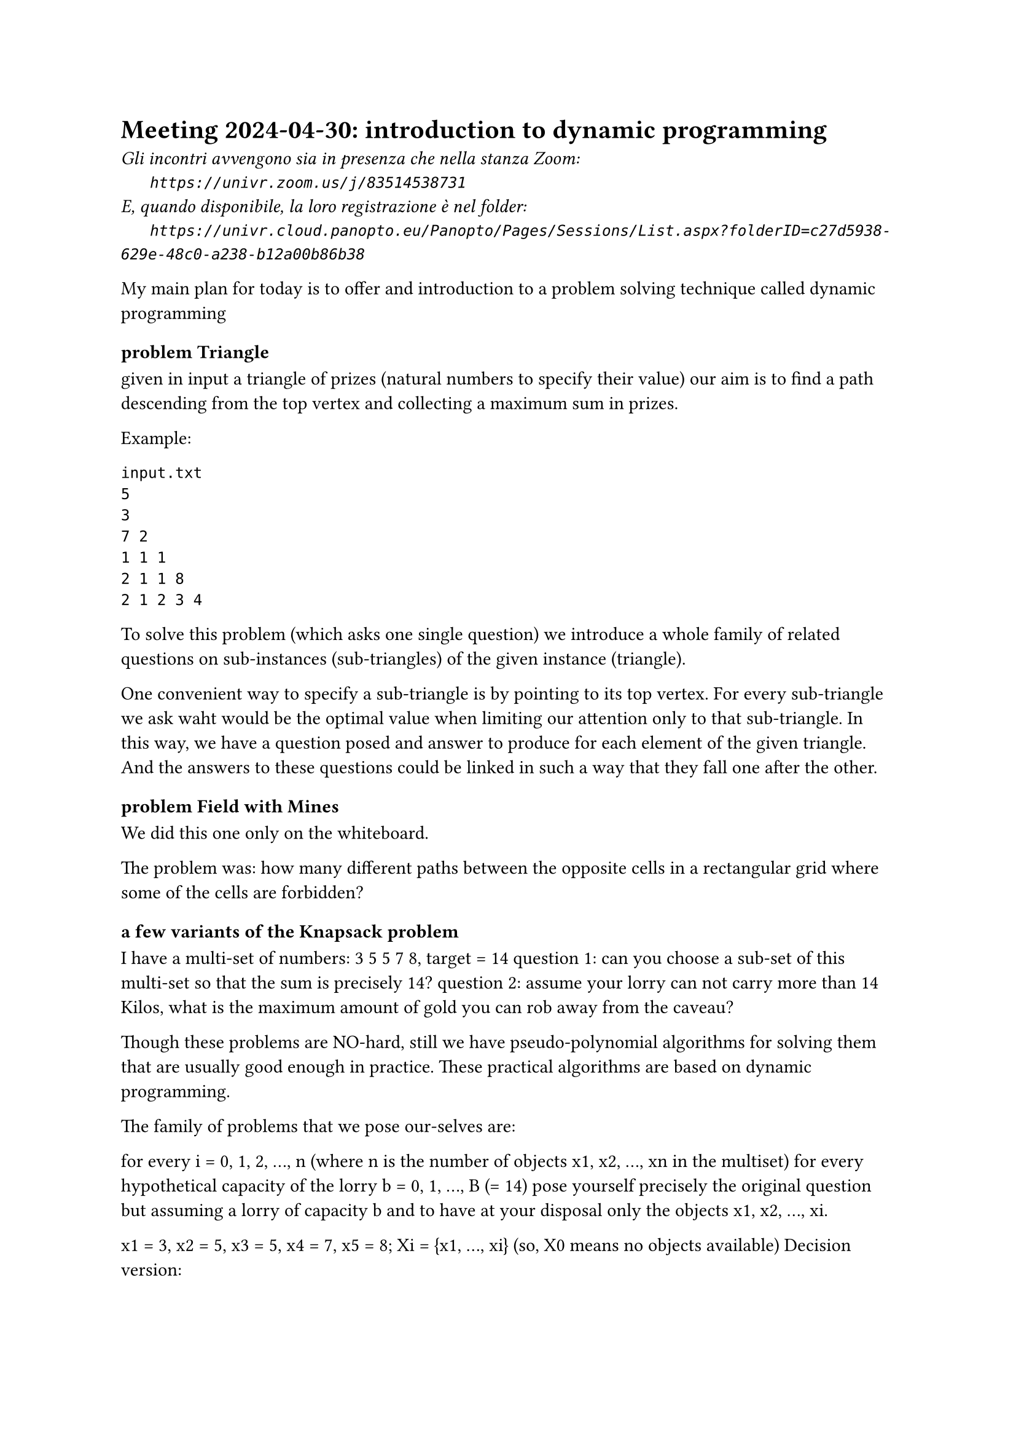 = Meeting 2024-04-30: introduction to dynamic programming
#text(style:"italic", size:11pt, [Gli incontri avvengono sia in presenza che nella stanza Zoom:\
#h(6mm) `https://univr.zoom.us/j/83514538731`\
E, quando disponibile, la loro registrazione è nel folder:\
#h(6mm) `https://univr.cloud.panopto.eu/Panopto/Pages/Sessions/List.aspx?folderID=c27d5938-629e-48c0-a238-b12a00b86b38`\
])

My main plan for today is to offer and introduction to a problem solving technique called dynamic programming

=== problem Triangle

given in input a triangle of prizes (natural numbers to specify their value) our aim is to find a path descending from the top vertex and collecting a maximum sum in prizes.

Example:
    
```
input.txt
5
3
7 2
1 1 1
2 1 1 8
2 1 2 3 4
```    
To solve this problem (which asks one single question) we introduce a whole family of related questions on sub-instances (sub-triangles) of the given instance (triangle).

One convenient way to specify a sub-triangle is by pointing to its top vertex.
For every sub-triangle we ask waht would be the optimal value when limiting our attention only to that sub-triangle.
In this way, we have a question posed and answer to produce for each element of the given triangle. And the answers to these questions could be linked in such a way that they fall one after the other.

=== problem Field with Mines

We did this one only on the whiteboard.

The problem was: how many different paths between the opposite cells in a rectangular grid where some of the cells are forbidden?

=== a few variants of the Knapsack problem

I have a multi-set of numbers:  3 5 5 7 8, target = 14
 question 1: can you choose a sub-set of this multi-set so that the sum is precisely 14?
 question 2: assume your lorry can not carry more than 14 Kilos, what is the maximum amount of gold you can rob away from the caveau? 
 
Though these problems are NO-hard, still we have pseudo-polynomial algorithms for solving them that are usually good enough in practice.
These practical algorithms are based on dynamic programming.

The family of problems that we pose our-selves are:
    
    for every i = 0, 1, 2, ..., n  (where n is the number of objects x1, x2, ..., xn in the multiset)
       for every hypothetical capacity of the lorry b = 0, 1, ..., B (= 14)
           pose yourself precisely the original question but assuming a lorry of capacity b and to have at your disposal only the objects x1, x2, ..., xi.
           
x1 = 3, x2 = 5, x3 = 5, x4 = 7, x5 = 8;  Xi = {x1, ..., xi}  (so, X0 means no objects available)
Decision version:
```
     b 0  1  2  3  4  5  6  7  8  9 10 11 12 13 14 
X0     y  n  n  n  n  n  n  n  n  n  n  n  n  n  n 
X1     y  n  n  y  n  n  n  n  n  n  n  n  n  n  n <-- 3
X2     y  n  n  y  n  y  n  n  y  n  n  n  n  n  n <-- 5
X3     y  n  n  y  n  y  n  n  y  n  y  n  n  y  n <-- 5
X4     y  n  n  y  n  y  n  y  y  n  y  n  y  y  n
X5     y  n  n  y  n  y  n  y  y  n  y  y  y  y  n
       ^  
```
You have a family of objects and every object has both a weigth and a value.
You are also given a capacity of your knapsack, and want to pick up the best subset of objects (that one that maximizes the total value) without exceeding the capacity of the knapsack.


=== Longest Common Subsequence (LCS)

Given a string s=052.88.3456  we know what is a:
    
- prefix (like 052, or 05 or 0)
- suffix (like 456)
- substring or interval (any prefix of any suffix like 2883)  
- subsequence := throw away some of the elements of the given reference sequence
  (like  5845)
```  
  how to obtain 5845 from s=052883456? 
                             ^ ^  ^^ 
```
A couple of competences: given s = CGTTCGATAATCGTGTA, how to find out whether
  - TGTATTA is a substring of s?
  - TGTATTA is a subsequece of s?
                             
The first question is clearly in P because we only need to guess the starting position.
As for the second question, we have an easy greedy algorithm:

```
Can we read TGTATTA
                  ^
out from CGTTCGATAATCGTGTA,
           *  * ** *  *  * 
```

But now a more difficult problem:
    given two sequences:
```   
s = CGTTCGATAATCGTGTA
t = CTGACCTAGTCTGATC
```
find a common subsequence which is the longest possible.
      
```python
def lcs(i,j):
    """return le maximum length of a string which is a subsequence both of the suffix s[i:] and t[j:]"""
    if problem (i,j) has not yet been answered:
        if i >= len(s) or j >= len(t):
           answer_to[(i,j)] = 0 
           return answer_to[(i,j)]
    if s[i] == t[j]:
        answer_to[(i,j)] = 1 + lcs(i+1,j+1)
        return  answer_to[(i,j)]
    answer_to[(i,j)] = max( lcs(i+1,j), lcs(i,j+1)) 
    return  answer_to[(i,j)] 
```

 Notice that the number of different questions is at most n^2.
 Therefore, this becomes a polynomial (O(n^2)) algorithm if we add memoization.
 Memoization means that we keep a table of all questions in the family that have already been answered (with the answer) 
     
 

 